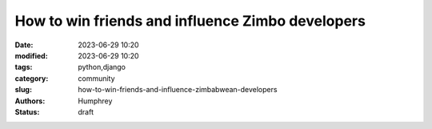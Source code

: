 How to win friends and influence Zimbo developers
##################################################

:date: 2023-06-29 10:20
:modified: 2023-06-29 10:20
:tags: python,django
:category: community
:slug: how-to-win-friends-and-influence-zimbabwean-developers
:authors: Humphrey
:status: draft
